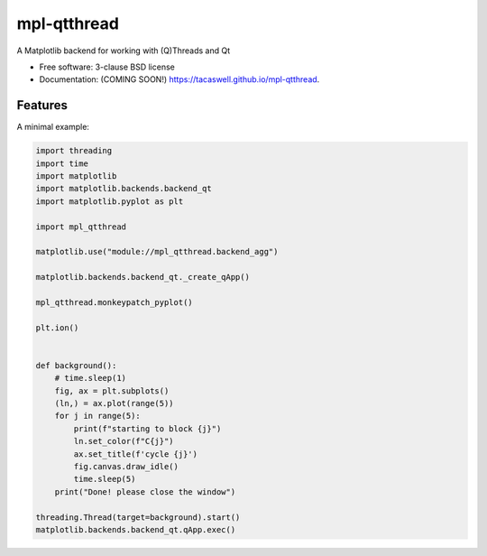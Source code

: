 ============
mpl-qtthread
============

A Matplotlib backend for working with (Q)Threads and Qt

* Free software: 3-clause BSD license
* Documentation: (COMING SOON!) https://tacaswell.github.io/mpl-qtthread.

Features
--------

A minimal example:

.. code-block:: python



   import threading
   import time
   import matplotlib
   import matplotlib.backends.backend_qt
   import matplotlib.pyplot as plt

   import mpl_qtthread

   matplotlib.use("module://mpl_qtthread.backend_agg")

   matplotlib.backends.backend_qt._create_qApp()

   mpl_qtthread.monkeypatch_pyplot()

   plt.ion()


   def background():
       # time.sleep(1)
       fig, ax = plt.subplots()
       (ln,) = ax.plot(range(5))
       for j in range(5):
           print(f"starting to block {j}")
           ln.set_color(f"C{j}")
           ax.set_title(f'cycle {j}')
           fig.canvas.draw_idle()
           time.sleep(5)
       print("Done! please close the window")

   threading.Thread(target=background).start()
   matplotlib.backends.backend_qt.qApp.exec()
